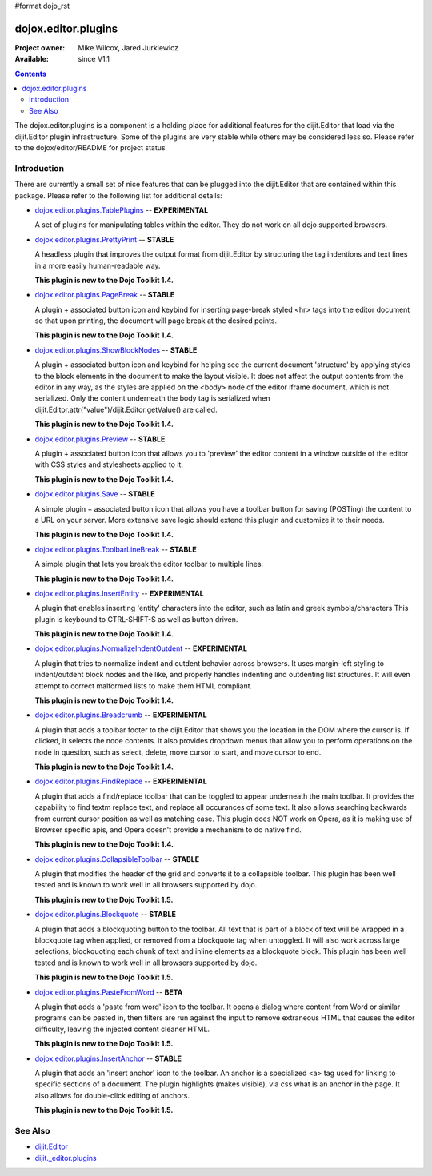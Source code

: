 #format dojo_rst

dojox.editor.plugins
====================

:Project owner: Mike Wilcox, Jared Jurkiewicz
:Available: since V1.1

.. contents::
   :depth: 2

The dojox.editor.plugins is a component is a holding place for additional features for the dijit.Editor that load via the dijit.Editor plugin infrastructure.  Some of the plugins are very stable while others may be considered less so.  Please refer to the dojox/editor/README for project status

============
Introduction
============

There are currently a small set of nice features that can be plugged into the dijit.Editor that are contained within this package.  Please refer to the following list for additional details:

* `dojox.editor.plugins.TablePlugins <dojox/editor/plugins/TablePlugins>`_  -- **EXPERIMENTAL**

  A set of plugins for manipulating tables within the editor.  They do not work on all dojo supported browsers.

* `dojox.editor.plugins.PrettyPrint <dojox/editor/plugins/PrettyPrint>`_  -- **STABLE**

  A headless plugin that improves the output format from dijit.Editor by structuring the tag indentions and text lines in a more easily human-readable way.
  
  **This plugin is new to the Dojo Toolkit 1.4.**

* `dojox.editor.plugins.PageBreak <dojox/editor/plugins/PageBreak>`_ -- **STABLE**

  A plugin + associated button icon and keybind for inserting page-break styled <hr> tags into the editor document so that upon printing, the document will page break at the desired points.
  
  **This plugin is new to the Dojo Toolkit 1.4.**

* `dojox.editor.plugins.ShowBlockNodes <dojox/editor/plugins/ShowBlockNodes>`_  -- **STABLE**

  A plugin + associated button icon and keybind for helping see the current document 'structure' by applying styles to the block elements in the document to make the layout visible.  It does not affect the output contents from the editor in any way, as the styles are applied on the <body> node of the editor iframe document, which is not serialized.  Only the content underneath the body tag is serialized when dijit.Editor.attr("value")/dijit.Editor.getValue() are called.
  
  **This plugin is new to the Dojo Toolkit 1.4.**

* `dojox.editor.plugins.Preview <dojox/editor/plugins/Preview>`_ -- **STABLE**

  A plugin + associated button icon that allows you to 'preview' the editor content in a window outside of the editor with CSS styles and stylesheets applied to it.
  
  **This plugin is new to the Dojo Toolkit 1.4.**

* `dojox.editor.plugins.Save <dojox/editor/plugins/Save>`_ -- **STABLE**

  A simple plugin + associated button icon that allows you have a toolbar button for saving (POSTing) the content to a URL on your server.  More extensive save logic should extend this plugin and customize it to their needs.
  
  **This plugin is new to the Dojo Toolkit 1.4.**

* `dojox.editor.plugins.ToolbarLineBreak <dojox/editor/plugins/ToolbarLineBreak>`_ -- **STABLE**

  A simple plugin that lets you break the editor toolbar to multiple lines.
  
  **This plugin is new to the Dojo Toolkit 1.4.**

* `dojox.editor.plugins.InsertEntity <dojox/editor/plugins/InsertEntity>`_ -- **EXPERIMENTAL**

  A plugin that enables inserting 'entity' characters into the editor, such as latin and greek symbols/characters  This plugin is keybound to CTRL-SHIFT-S as well as button driven.
  
  **This plugin is new to the Dojo Toolkit 1.4.**

* `dojox.editor.plugins.NormalizeIndentOutdent <dojox/editor/plugins/NormalizeIndentOutdent>`_ -- **EXPERIMENTAL**

  A plugin that tries to normalize indent and outdent behavior across browsers.  It uses margin-left styling to indent/outdent block nodes and the like, and properly handles indenting and outdenting list structures.  It will even attempt to correct malformed lists to make them HTML compliant.
  
  **This plugin is new to the Dojo Toolkit 1.4.**

* `dojox.editor.plugins.Breadcrumb <dojox/editor/plugins/Breadcrumb>`_ -- **EXPERIMENTAL**

  A plugin that adds a toolbar footer to the dijit.Editor that shows you the location in the DOM where the cursor is.  If clicked, it selects the node contents.  It also provides dropdown menus that allow you to perform operations on the node in question, such as select, delete, move cursor to start, and move cursor to end.
  
  **This plugin is new to the Dojo Toolkit 1.4.**

* `dojox.editor.plugins.FindReplace <dojox/editor/plugins/FindReplace>`_ -- **EXPERIMENTAL**

  A plugin that adds a find/replace toolbar that can be toggled to appear underneath the main toolbar.  It provides the capability to find textm replace text, and replace all occurances of some text.  It also allows searching backwards from current cursor position as well as matching case.  This plugin does NOT work on Opera, as it is making use of Browser specific apis, and Opera doesn't provide a mechanism to do native find.
  
  **This plugin is new to the Dojo Toolkit 1.4.**

* `dojox.editor.plugins.CollapsibleToolbar <dojox/editor/plugins/CollapsibleToolbar>`_ -- **STABLE**

  A plugin that modifies the header of the grid and converts it to a collapsible toolbar.  This plugin has been well tested and is known to work well in all browsers supported by dojo.
  
  **This plugin is new to the Dojo Toolkit 1.5.**

* `dojox.editor.plugins.Blockquote <dojox/editor/plugins/Blockquote>`_ -- **STABLE**

  A plugin that adds a blockquoting button to the toolbar.  All text that is part of a block of text will be wrapped in a blockquote tag when applied, or removed from a blockquote tag when untoggled.  It will also work across large selections, blockquoting each chunk of text and inline elements as a blockquote block.  This plugin has been well tested and is known to work well in all browsers supported by dojo.
  
  **This plugin is new to the Dojo Toolkit 1.5.**

* `dojox.editor.plugins.PasteFromWord <dojox/editor/plugins/PasteFromWord>`_ -- **BETA**

  A plugin that adds a 'paste from word' icon to the toolbar.  It opens a dialog where content from Word or similar programs can be pasted in, then filters are run against the input to remove extraneous HTML that causes the editor difficulty, leaving the injected content cleaner HTML.
  
  **This plugin is new to the Dojo Toolkit 1.5.**

* `dojox.editor.plugins.InsertAnchor <dojox/editor/plugins/InsertAnchor>`_ -- **STABLE**

  A plugin that adds an 'insert anchor' icon to the toolbar.  An anchor is a specialized <a> tag used for linking to specific sections of a document.  The plugin highlights (makes visible), via css what is an anchor in the page.  It also allows for double-click editing of anchors.
  
  **This plugin is new to the Dojo Toolkit 1.5.**


========
See Also
========

* `dijit.Editor <dijit/Editor>`_
* `dijit._editor.plugins <dijit/_editor/plugins>`_
